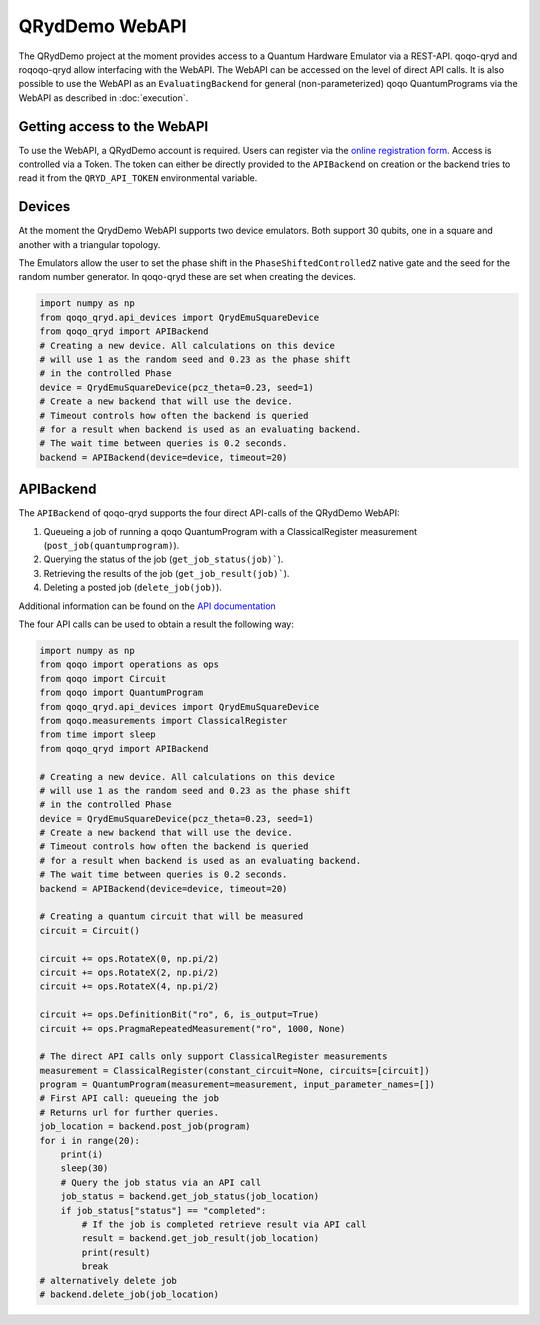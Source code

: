 QRydDemo WebAPI
===============

The QRydDemo project at the moment provides access to a Quantum Hardware Emulator via a REST-API. 
qoqo-qryd and roqoqo-qryd allow interfacing with the WebAPI.
The WebAPI can be accessed on the level of direct API calls.
It is also possible to use the WebAPI as an ``EvaluatingBackend`` for general (non-parameterized)
qoqo QuantumPrograms via the WebAPI as described in :doc:`execution`.


Getting access to the WebAPI
----------------------------

To use the WebAPI, a QRydDemo account is required. Users can register via the `online registration form <https://thequantumlaend.de/get-access/>`_. Access is controlled via a Token. The token can either be directly provided to the ``APIBackend`` on creation or the backend tries to read it from the ``QRYD_API_TOKEN`` environmental variable.

Devices
-------

At the moment the QrydDemo WebAPI supports two device emulators. Both support 30 qubits, one in a square and another with a triangular topology.

.. image:: ../../qoqo-qryd/examples/square.png
    :width: 300
    :alt: Square lattice with nearest-neighbor connectivity

.. image:: ../../qoqo-qryd/examples/triangle.png
    :width: 300
    :alt: Triangle lattice with nearest-neighbor connectivity


The Emulators allow the user to set the phase shift in the ``PhaseShiftedControlledZ`` native gate and the seed for the random number generator. In qoqo-qryd these are set when creating the devices.

.. code-block:: python

    import numpy as np
    from qoqo_qryd.api_devices import QrydEmuSquareDevice
    from qoqo_qryd import APIBackend
    # Creating a new device. All calculations on this device
    # will use 1 as the random seed and 0.23 as the phase shift
    # in the controlled Phase 
    device = QrydEmuSquareDevice(pcz_theta=0.23, seed=1)
    # Create a new backend that will use the device.
    # Timeout controls how often the backend is queried 
    # for a result when backend is used as an evaluating backend.
    # The wait time between queries is 0.2 seconds.
    backend = APIBackend(device=device, timeout=20)

APIBackend
----------

The ``APIBackend`` of qoqo-qryd supports the four direct API-calls of the QRydDemo WebAPI:

1. Queueing a job of running a qoqo QuantumProgram with a ClassicalRegister measurement (``post_job(quantumprogram)``).
2. Querying the status of the job (``get_job_status(job)```).
3. Retrieving the results of the job (``get_job_result(job)```).
4. Deleting a posted job (``delete_job(job)``).

Additional information can be found on the `API documentation <https://thequantumlaend.de/qryddemo/>`_

The four API calls can be used to obtain a result the following way:

.. code-block:: python

    import numpy as np
    from qoqo import operations as ops
    from qoqo import Circuit
    from qoqo import QuantumProgram
    from qoqo_qryd.api_devices import QrydEmuSquareDevice
    from qoqo.measurements import ClassicalRegister
    from time import sleep
    from qoqo_qryd import APIBackend

    # Creating a new device. All calculations on this device
    # will use 1 as the random seed and 0.23 as the phase shift
    # in the controlled Phase 
    device = QrydEmuSquareDevice(pcz_theta=0.23, seed=1)
    # Create a new backend that will use the device.
    # Timeout controls how often the backend is queried 
    # for a result when backend is used as an evaluating backend.
    # The wait time between queries is 0.2 seconds.
    backend = APIBackend(device=device, timeout=20)
    
    # Creating a quantum circuit that will be measured
    circuit = Circuit()

    circuit += ops.RotateX(0, np.pi/2)
    circuit += ops.RotateX(2, np.pi/2)
    circuit += ops.RotateX(4, np.pi/2)

    circuit += ops.DefinitionBit("ro", 6, is_output=True)
    circuit += ops.PragmaRepeatedMeasurement("ro", 1000, None)
    
    # The direct API calls only support ClassicalRegister measurements
    measurement = ClassicalRegister(constant_circuit=None, circuits=[circuit])
    program = QuantumProgram(measurement=measurement, input_parameter_names=[])
    # First API call: queueing the job
    # Returns url for further queries.
    job_location = backend.post_job(program)
    for i in range(20):
        print(i)
        sleep(30)
        # Query the job status via an API call
        job_status = backend.get_job_status(job_location)
        if job_status["status"] == "completed":
            # If the job is completed retrieve result via API call
            result = backend.get_job_result(job_location)
            print(result)
            break
    # alternatively delete job
    # backend.delete_job(job_location)